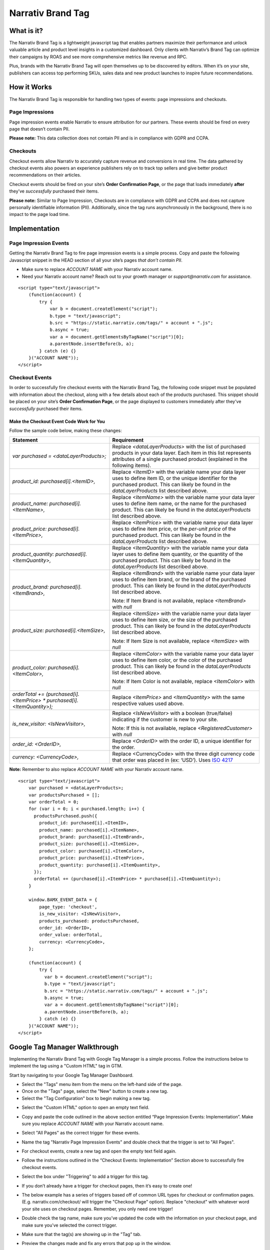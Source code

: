 Narrativ Brand Tag
==================

What is it?
-----------

The Narrativ Brand Tag is a lightweight javascript tag that enables partners maximize their performance
and unlock valuable article and product level insights in a customized dashboard.
Only clients with Narrativ’s Brand Tag can optimize their campaigns by ROAS and see more comprehensive
metrics like revenue and RPC.

Plus, brands with the Narrativ Brand Tag will open themselves up to be discovered by editors.
When it’s on your site, publishers can access top performing SKUs, sales data and new product launches
to inspire future recommendations.


How it Works
------------

The Narrativ Brand Tag is responsible for handling two types of events: page impressions and checkouts.

Page Impressions
^^^^^^^^^^^^^^^^

Page impression events enable Narrativ to ensure attribution for our partners.
These events should be fired on every page that doesn’t contain PII.

**Please note:** This data collection does not contain PII and is in compliance with GDPR and CCPA.

Checkouts
^^^^^^^^^

Checkout events allow Narrativ to accurately capture revenue and conversions in real time.
The data gathered by checkout events also powers an experience publishers rely on to track
top sellers and give better product recommendations on their articles.

Checkout events should be fired on your site’s **Order Confirmation Page**, or the page that loads
immediately **after** they’ve *successfully* purchased their items.

**Please note:** Similar to Page Impression, Checkouts are in compliance with GDPR and CCPA
and does not capture personally identifiable information (PII). Additionally, since the tag
runs asynchronously in the background, there is no impact to the page load time.


Implementation
--------------

Page Impression Events
^^^^^^^^^^^^^^^^^^^^^^
Getting the Narrativ Brand Tag to fire page impression events is a simple process.
Copy and paste the following Javascript snippet in the HEAD section of all your
site’s pages *that don’t contain PII*.

* Make sure to replace `ACCOUNT NAME` with your Narrativ account name.

* Need your Narrativ account name? Reach out to your growth manager or `support@narrativ.com` for assistance.

::

  <script type="text/javascript">
      (function(account) {
          try {
              var b = document.createElement("script");
              b.type = "text/javascript";
              b.src = "https://static.narrativ.com/tags/" + account + ".js";
              b.async = true;
              var a = document.getElementsByTagName("script")[0];
              a.parentNode.insertBefore(b, a);
          } catch (e) {}
      }("ACCOUNT NAME"));
  </script>

Checkout Events
^^^^^^^^^^^^^^^

In order to successfully fire checkout events with the Narrativ Brand Tag, the following code snippet
must be populated with information about the checkout, along with a few details about each of
the products purchased. This snippet should be placed on your site’s **Order Confirmation Page**,
or the page displayed to customers immediately after they’ve *successfully* purchased their items.

Make the Checkout Event Code Work for You
~~~~~~~~~~~~~~~~~~~~~~~~~~~~~~~~~~~~~~~~~

Follow the sample code below, making these changes:

.. list-table::
   :widths: 40 60
   :header-rows: 1

   * - Statement
     - Requirement

   * - `var purchased = <dataLayerProducts>;`
     - Replace `<dataLayerProducts>` with the list of purchased products in your data layer.
       Each item in this list represents attributes of a single purchased product (explained in the following items).

   * - `product_id: purchased[i].<ItemID>,`
     - Replace `<ItemID>` with the variable name your data layer uses to define item ID, or the unique identifier
       for the purchased product. This can likely be found in the `dataLayerProducts` list described above.

   * - `product_name: purchased[i].<ItemName>,`
     - Replace `<ItemName>` with the variable name your data layer uses to define item name, or the name
       for the purchased product. This can likely be found in the `dataLayerProducts` list described above.

   * - `product_price: purchased[i].<ItemPrice>,`
     - Replace `<ItemPrice>` with the variable name your data layer uses to define item price, or the *per-unit price*
       of the purchased product. This can likely be found in the `dataLayerProducts` list described above.

   * - `product_quantity: purchased[i].<ItemQuantity>,`
     - Replace `<ItemQuantity>` with the variable name your data layer uses to define item quantity, or the quantity
       of the purchased product. This can likely be found in the `dataLayerProducts` list described above.

   * - `product_brand: purchased[i].<ItemBrand>,`
     - Replace `<ItemBrand>` with the variable name your data layer uses to define item brand, or the brand
       of the purchased product. This can likely be found in the `dataLayerProducts` list described above.

       Note: If Item Brand is not available, replace `<ItemBrand>` with `null`

   * - `product_size: purchased[i].<ItemSize>,`
     - Replace `<ItemSize>` with the variable name your data layer uses to define item size, or the size
       of the purchased product. This can likely be found in the `dataLayerProducts` list described above.

       Note: If Item Size is not available, replace `<ItemSize>` with `null`

   * - `product_color: purchased[i].<ItemColor>,`
     - Replace `<ItemColor>` with the variable name your data layer uses to define item color, or the color
       of the purchased product. This can likely be found in the `dataLayerProducts` list described above.

       Note: If Item Color is not available, replace `<ItemColor>` with `null`

   * - `orderTotal += (purchased[i].<ItemPrice> * purchased[i].<ItemQuantity>);`
     - Replace `<ItemPrice>` and `<ItemQuantity>` with the same respective values used above.

   * - `is_new_visitor: <IsNewVisitor>,`
     - Replace `<IsNewVisitor>` with a boolean (true/false) indicating if the customer is new to your site.

       Note: If this is not available, replace `<RegisteredCustomer>` with `null`

   * - `order_id: <OrderID>,`
     - Replace `<OrderID>` with the order ID, a unique identifier for the order.

   * - `currency: <CurrencyCode>,`
     - Replace <CurrencyCode> with the three digit currency code that order was placed in (ex: ‘USD’). Uses `ISO 4217`_

**Note:** Remember to also replace `ACCOUNT NAME` with your Narrativ account name.

::

    <script type="text/javascript">
        var purchased = <dataLayerProducts>;
        var productsPurchased = [];
        var orderTotal = 0;
        for (var i = 0; i < purchased.length; i++) {
          productsPurchased.push({
            product_id: purchased[i].<ItemID>,
            product_name: purchased[i].<ItemName>,
            product_brand: purchased[i].<ItemBrand>,
            product_size: purchased[i].<ItemSize>,
            product_color: purchased[i].<ItemColor>,
            product_price: purchased[i].<ItemPrice>,
            product_quantity: purchased[i].<ItemQuantity>,
          });
          orderTotal += (purchased[i].<ItemPrice> * purchased[i].<ItemQuantity>);
        }

        window.BAMX_EVENT_DATA = {
            page_type: 'checkout',
            is_new_visitor: <IsNewVisitor>,
            products_purchased: productsPurchased,
            order_id: <OrderID>,
            order_value: orderTotal,
            currency: <CurrencyCode>,
        };

        (function(account) {
            try {
              var b = document.createElement("script");
              b.type = "text/javascript";
              b.src = "https://static.narrativ.com/tags/" + account + ".js";
              b.async = true;
              var a = document.getElementsByTagName("script")[0];
              a.parentNode.insertBefore(b, a);
            } catch (e) {}
        }("ACCOUNT NAME"));
    </script>


Google Tag Manager Walkthrough
------------------------------

Implementing the Narrativ Brand Tag with Google Tag Manager is a simple process. Follow the instructions below
to implement the tag using a "Custom HTML" tag in GTM.

Start by navigating to your Google Tag Manager Dashboard.

- Select the "Tags" menu item from the menu on the left-hand side of the page.
- Once on the "Tags" page, select the "New" button to create a new tag.
- Select the "Tag Configuration" box to begin making a new tag.

.. image:: _static/pixel_implementation_screenshots/1_tap_configuration.png

- Select the "Custom HTML" option to open an empty text field.

.. image:: _static/pixel_implementation_screenshots/2_choose_custom_html.png

- Copy and paste the code outlined in the above section entitled “Page Impression Events: Implementation”.
  Make sure you replace `ACCOUNT NAME` with your Narrativ account name.

.. image:: _static/pixel_implementation_screenshots/3_enter_tag_html.png

- Select "All Pages" as the correct trigger for these events.

.. image:: _static/pixel_implementation_screenshots/4_select_trigger.png

- Name the tag "Narrativ Page Impression Events" and double check that the trigger is set to "All Pages".

.. image:: _static/pixel_implementation_screenshots/5_final_product.png

- For checkout events, create a new tag and open the empty text field again.

.. image:: _static/pixel_implementation_screenshots/checkout_1_open_editor.png

- Follow the instructions outlined in the “Checkout Events: Implementation” Section above to successfully fire checkout events.

.. image:: _static/pixel_implementation_screenshots/checkout_2_confirm_code_product_info.png

- Select the box under "Triggering" to add a trigger for this tag.

.. image:: _static/pixel_implementation_screenshots/checkout_3_add_trigger.png

- If you don’t already have a trigger for checkout pages, then it’s easy to create one!

.. image:: _static/pixel_implementation_screenshots/checkout_4_add_confirmation_page_trigger.png

- The below example has a series of triggers based off of common URL types for checkout or confirmation pages. (E.g. narrativ.com/checkout/ will trigger the "Checkout Page" option). Replace "checkout" with whatever word your site uses on checkout pages. Remember, you only need one trigger!

.. image:: _static/pixel_implementation_screenshots/checkout_4.1_add_confirmation_rules.png

- Double check the tag name, make sure you’ve updated the code with the information on your checkout page, and make sure you’ve selected the correct trigger.

.. image:: _static/pixel_implementation_screenshots/checkout_5_double_check.png

- Make sure that the tag(s) are showing up in the "Tag" tab.

.. image:: _static/pixel_implementation_screenshots/submit_1_tag_confirmation.png

- Preview the changes made and fix any errors that pop up in the window.

.. image:: _static/pixel_implementation_screenshots/submit_2_review.png

- Click the "Submit" button to save your changes (this step is not final)

.. image:: _static/pixel_implementation_screenshots/submit_3_submit_changes.png

- Double check that everything you modified is in this submission. Name the submission something like "Adding Narrativ Brand Tag" so that it’s easy to find if you need to go back and debug any issues in the future.

.. image:: _static/pixel_implementation_screenshots/submit_4_title_the_changes.png


If you have any issues during this process then reach out to your Narrativ growth manager or email us at support@narrativ.com.

.. _Google category: https://support.google.com/merchants/answer/6324436?hl=en
.. _ISO 4217: https://www.iso.org/iso-4217-currency-codes.html
